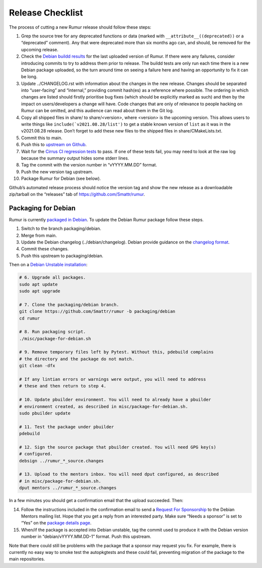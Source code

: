 Release Checklist
=================
The process of cutting a new Rumur release should follow these steps:

1.  Grep the source tree for any deprecated functions or data (marked with
    ``__attribute__((deprecated))`` or a “deprecated” comment). Any that were
    deprecated more than six months ago can, and should, be removed for the
    upcoming release.
2.  Check the `Debian buildd results`_ for the last uploaded version of Rumur.
    If there were any failures, consider introducing commits to try to address
    them prior to release. The buildd tests are only run each time there is a
    new Debian package uploaded, so the turn around time on seeing a failure
    here and having an opportunity to fix it can be long.
3.  Update ../CHANGELOG.rst with information about the changes in the new
    release. Changes should be separated into “user-facing” and “internal,”
    providing commit hash(es) as a reference where possible. The ordering in
    which changes are listed should firstly prioritise bug fixes (which should
    be explicitly marked as such) and then by the impact on users/developers a
    change will have. Code changes that are only of relevance to people hacking
    on Rumur can be omitted, and this audience can read about them in the Git
    log.
4.  Copy all shipped files in share/ to share/<version>, where <version> is the
    upcoming version. This allows users to write things like
    ``include(`v2021.08.28/list')`` to get a stable known version of ``list`` as
    it was in the v2021.08.28 release. Don’t forget to add these new files to
    the shipped files in share/CMakeLists.txt.
5.  Commit this to main.
6.  Push this to `upstream on Github`_.
7.  Wait for the `Cirrus CI regression tests`_ to pass. If one of these tests
    fail, you may need to look at the raw log because the summary output hides
    some stderr lines.
8.  Tag the commit with the version number in “vYYYY.MM.DD” format.
9.  Push the new version tag upstream.
10. Package Rumur for Debian (see below).

Github’s automated release process should notice the version tag and show the
new release as a downloadable zip/tarball on the “releases” tab of
https://github.com/Smattr/rumur.

Packaging for Debian
--------------------
Rumur is currently `packaged in Debian`_. To update the Debian Rumur package
follow these steps.

1. Switch to the branch packaging/debian.
2. Merge from main.
3. Update the Debian changelog (../debian/changelog). Debian provide guidance on
   the `changelog format`_.
4. Commit these changes.
5. Push this upstream to packaging/debian.

Then on a `Debian Unstable installation`_:

.. code-block:: sh

  # 6. Upgrade all packages.
  sudo apt update
  sudo apt upgrade

  # 7. Clone the packaging/debian branch.
  git clone https://github.com/Smattr/rumur -b packaging/debian
  cd rumur

  # 8. Run packaging script.
  ./misc/package-for-debian.sh

  # 9. Remove temporary files left by Pytest. Without this, pdebuild complains
  # the directory and the package do not match.
  git clean -dfx

  # If any lintian errors or warnings were output, you will need to address
  # these and then return to step 4.

  # 10. Update pbuilder environment. You will need to already have a pbuilder
  # environment created, as described in misc/package-for-debian.sh.
  sudo pbuilder update

  # 11. Test the package under pbuilder
  pdebuild

  # 12. Sign the source package that pbuilder created. You will need GPG key(s)
  # configured.
  debsign ../rumur_*_source.changes

  # 13. Upload to the mentors inbox. You will need dput configured, as described
  # in misc/package-for-debian.sh.
  dput mentors ../rumur_*_source.changes

In a few minutes you should get a confirmation email that the upload succeeded.
Then:

14. Follow the instructions included in the confirmation email to send a
    `Request For Sponsorship`_ to the Debian Mentors mailing list. Hope that you
    get a reply from an interested party. Make sure “Needs a sponsor” is set to
    “Yes” on the `package details page`_.

15. When/if the package is accepted into Debian unstable, tag the commit used to
    produce it with the Debian version number in “debian/vYYYY.MM.DD-1” format.
    Push this upstream.

Note that there could still be problems with the package that a sponsor may
request you fix. For example, there is currently no easy way to smoke test the
autopkgtests and these could fail, preventing migration of the package to the
main repositories.

.. _`changelog format`: https://www.debian.org/doc/manuals/maint-guide/dreq.en.html#changelog
.. _`Cirrus CI regression tests`: https://cirrus-ci.com/github/Smattr/rumur
.. _`Debian buildd results`: https://buildd.debian.org/status/package.php?p=rumur
.. _`Debian Unstable installation`: https://wiki.debian.org/DebianUnstable#Installation
.. _`package details page`: https://mentors.debian.net/package/rumur/
.. _`packaged in Debian`: https://packages.debian.org/bullseye/rumur
.. _`Request For Sponsorship`: https://mentors.debian.net/sponsors/rfs-howto
.. _`upstream on Github`: https://github.com/Smattr/rumur
